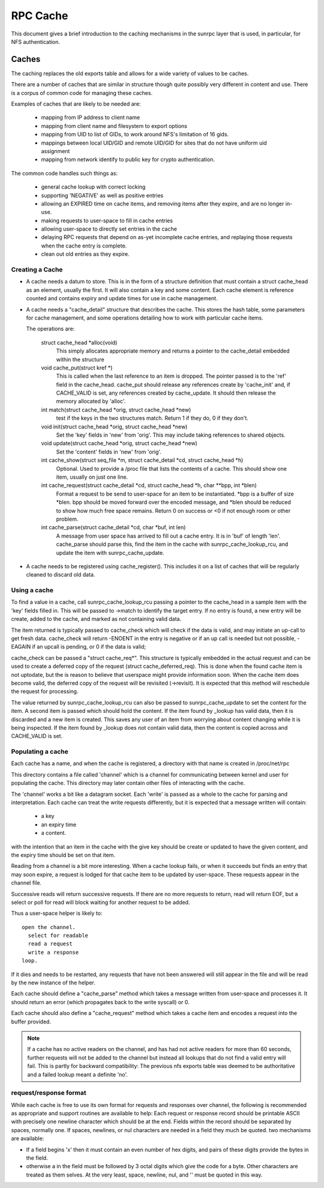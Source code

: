 =========
RPC Cache
=========

This document gives a brief introduction to the caching
mechanisms in the sunrpc layer that is used, in particular,
for NFS authentication.

Caches
======

The caching replaces the old exports table and allows for
a wide variety of values to be caches.

There are a number of caches that are similar in structure though
quite possibly very different in content and use.  There is a corpus
of common code for managing these caches.

Examples of caches that are likely to be needed are:

  - mapping from IP address to client name
  - mapping from client name and filesystem to export options
  - mapping from UID to list of GIDs, to work around NFS's limitation
    of 16 gids.
  - mappings between local UID/GID and remote UID/GID for sites that
    do not have uniform uid assignment
  - mapping from network identify to public key for crypto authentication.

The common code handles such things as:

   - general cache lookup with correct locking
   - supporting 'NEGATIVE' as well as positive entries
   - allowing an EXPIRED time on cache items, and removing
     items after they expire, and are no longer in-use.
   - making requests to user-space to fill in cache entries
   - allowing user-space to directly set entries in the cache
   - delaying RPC requests that depend on as-yet incomplete
     cache entries, and replaying those requests when the cache entry
     is complete.
   - clean out old entries as they expire.

Creating a Cache
----------------

-  A cache needs a datum to store.  This is in the form of a
   structure definition that must contain a struct cache_head
   as an element, usually the first.
   It will also contain a key and some content.
   Each cache element is reference counted and contains
   expiry and update times for use in cache management.
-  A cache needs a "cache_detail" structure that
   describes the cache.  This stores the hash table, some
   parameters for cache management, and some operations detailing how
   to work with particular cache items.

   The operations are:

    struct cache_head \*alloc(void)
      This simply allocates appropriate memory and returns
      a pointer to the cache_detail embedded within the
      structure

    void cache_put(struct kref \*)
      This is called when the last reference to an item is
      dropped.  The pointer passed is to the 'ref' field
      in the cache_head.  cache_put should release any
      references create by 'cache_init' and, if CACHE_VALID
      is set, any references created by cache_update.
      It should then release the memory allocated by
      'alloc'.

    int match(struct cache_head \*orig, struct cache_head \*new)
      test if the keys in the two structures match.  Return
      1 if they do, 0 if they don't.

    void init(struct cache_head \*orig, struct cache_head \*new)
      Set the 'key' fields in 'new' from 'orig'.  This may
      include taking references to shared objects.

    void update(struct cache_head \*orig, struct cache_head \*new)
      Set the 'content' fields in 'new' from 'orig'.

    int cache_show(struct seq_file \*m, struct cache_detail \*cd, struct cache_head \*h)
      Optional.  Used to provide a /proc file that lists the
      contents of a cache.  This should show one item,
      usually on just one line.

    int cache_request(struct cache_detail \*cd, struct cache_head \*h, char \*\*bpp, int \*blen)
      Format a request to be send to user-space for an item
      to be instantiated.  \*bpp is a buffer of size \*blen.
      bpp should be moved forward over the encoded message,
      and  \*blen should be reduced to show how much free
      space remains.  Return 0 on success or <0 if not
      enough room or other problem.

    int cache_parse(struct cache_detail \*cd, char \*buf, int len)
      A message from user space has arrived to fill out a
      cache entry.  It is in 'buf' of length 'len'.
      cache_parse should parse this, find the item in the
      cache with sunrpc_cache_lookup_rcu, and update the item
      with sunrpc_cache_update.


-  A cache needs to be registered using cache_register().  This
   includes it on a list of caches that will be regularly
   cleaned to discard old data.

Using a cache
-------------

To find a value in a cache, call sunrpc_cache_lookup_rcu passing a pointer
to the cache_head in a sample item with the 'key' fields filled in.
This will be passed to ->match to identify the target entry.  If no
entry is found, a new entry will be create, added to the cache, and
marked as not containing valid data.

The item returned is typically passed to cache_check which will check
if the data is valid, and may initiate an up-call to get fresh data.
cache_check will return -ENOENT in the entry is negative or if an up
call is needed but not possible, -EAGAIN if an upcall is pending,
or 0 if the data is valid;

cache_check can be passed a "struct cache_req\*".  This structure is
typically embedded in the actual request and can be used to create a
deferred copy of the request (struct cache_deferred_req).  This is
done when the found cache item is not uptodate, but the is reason to
believe that userspace might provide information soon.  When the cache
item does become valid, the deferred copy of the request will be
revisited (->revisit).  It is expected that this method will
reschedule the request for processing.

The value returned by sunrpc_cache_lookup_rcu can also be passed to
sunrpc_cache_update to set the content for the item.  A second item is
passed which should hold the content.  If the item found by _lookup
has valid data, then it is discarded and a new item is created.  This
saves any user of an item from worrying about content changing while
it is being inspected.  If the item found by _lookup does not contain
valid data, then the content is copied across and CACHE_VALID is set.

Populating a cache
------------------

Each cache has a name, and when the cache is registered, a directory
with that name is created in /proc/net/rpc

This directory contains a file called 'channel' which is a channel
for communicating between kernel and user for populating the cache.
This directory may later contain other files of interacting
with the cache.

The 'channel' works a bit like a datagram socket. Each 'write' is
passed as a whole to the cache for parsing and interpretation.
Each cache can treat the write requests differently, but it is
expected that a message written will contain:

  - a key
  - an expiry time
  - a content.

with the intention that an item in the cache with the give key
should be create or updated to have the given content, and the
expiry time should be set on that item.

Reading from a channel is a bit more interesting.  When a cache
lookup fails, or when it succeeds but finds an entry that may soon
expire, a request is lodged for that cache item to be updated by
user-space.  These requests appear in the channel file.

Successive reads will return successive requests.
If there are no more requests to return, read will return EOF, but a
select or poll for read will block waiting for another request to be
added.

Thus a user-space helper is likely to::

  open the channel.
    select for readable
    read a request
    write a response
  loop.

If it dies and needs to be restarted, any requests that have not been
answered will still appear in the file and will be read by the new
instance of the helper.

Each cache should define a "cache_parse" method which takes a message
written from user-space and processes it.  It should return an error
(which propagates back to the write syscall) or 0.

Each cache should also define a "cache_request" method which
takes a cache item and encodes a request into the buffer
provided.

.. note::
  If a cache has no active readers on the channel, and has had not
  active readers for more than 60 seconds, further requests will not be
  added to the channel but instead all lookups that do not find a valid
  entry will fail.  This is partly for backward compatibility: The
  previous nfs exports table was deemed to be authoritative and a
  failed lookup meant a definite 'no'.

request/response format
-----------------------

While each cache is free to use its own format for requests
and responses over channel, the following is recommended as
appropriate and support routines are available to help:
Each request or response record should be printable ASCII
with precisely one newline character which should be at the end.
Fields within the record should be separated by spaces, normally one.
If spaces, newlines, or nul characters are needed in a field they
much be quoted.  two mechanisms are available:

-  If a field begins '\x' then it must contain an even number of
   hex digits, and pairs of these digits provide the bytes in the
   field.
-  otherwise a \ in the field must be followed by 3 octal digits
   which give the code for a byte.  Other characters are treated
   as them selves.  At the very least, space, newline, nul, and
   '\' must be quoted in this way.

